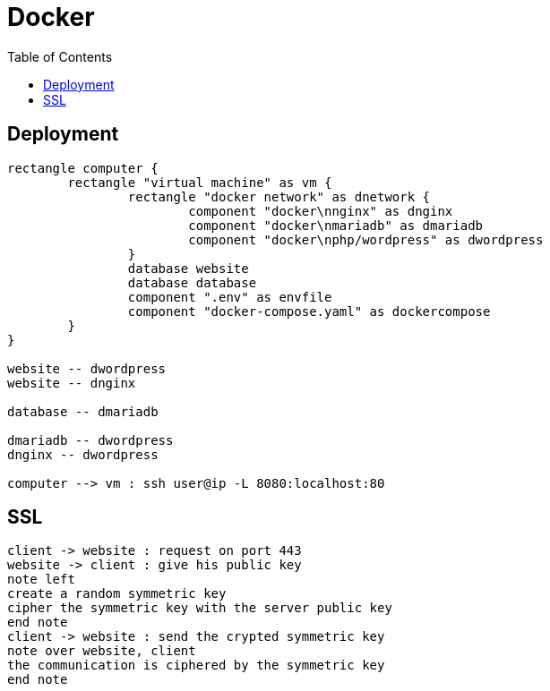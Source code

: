 = Docker
:nofooter:
:toc: left

== Deployment

[plantuml, target=assets/deployment, format=svg, width=100%]
....
rectangle computer {
	rectangle "virtual machine" as vm {
		rectangle "docker network" as dnetwork {
			component "docker\nnginx" as dnginx
			component "docker\nmariadb" as dmariadb
			component "docker\nphp/wordpress" as dwordpress
		}
		database website
		database database
		component ".env" as envfile
		component "docker-compose.yaml" as dockercompose
	}
}

website -- dwordpress
website -- dnginx

database -- dmariadb

dmariadb -- dwordpress
dnginx -- dwordpress

computer --> vm : ssh user@ip -L 8080:localhost:80
....

== SSL

[plantuml, target=assets/ssl, format=svg, width=100%]
....
client -> website : request on port 443
website -> client : give his public key
note left
create a random symmetric key
cipher the symmetric key with the server public key
end note
client -> website : send the crypted symmetric key
note over website, client
the communication is ciphered by the symmetric key
end note
....
